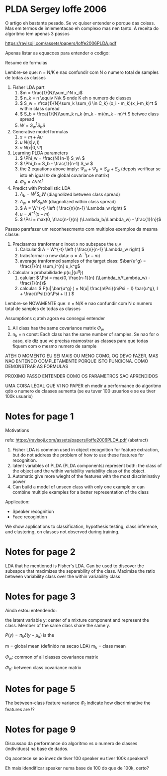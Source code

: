 
* PLDA Sergey Ioffe 2006
  :PROPERTIES:
  :INTERLEAVE_PDF: Ioffe2006PLDA.pdf
  :END:
  
  O artigo eh bastante pesado. Se vc quiser entender o porque das
  coisas. Mas em termos de imlementacao eh complexo mas nen tanto. A
  receita do algoritmo tem apenas 3 passos

  https://ravisoji.com/assets/papers/Ioffe2006PLDA.pdf
  

  Apenas listar as equacoes para entender o codigo:

  Resume de formulas 

  Lembre-se que: n = N/K e nao confundir com N o numero total de
  samples de todas as classes

  1. Fisher LDA part
     1. \(m = \frac{1}{N}\sum_i^N x_i\)
     2. \( n_k = n  \equiv N\k  \) onde K eh o numero de classes
     3. \( S_w = \frca{1}{N}\sum_k \sum_{i \in C_k} (x_i - m_k)(x_i-m_k)^t \) within class spread
     4. \( S_b = \frca{1}{N}\sum_k n_k (m_k - m)(m_k - m)^t \)  betwee class spread
     5. \( W = S_w^1S_bS \)
  2. Generative model formulas
     1. \( x = m + Au \)
     2. \( u ~ N(x| v , I) \)
     3. \( v ~ N(x| 0, \Psi ) \)
  3. Learning PLDA parameters
     1. \( \Phi_w = \frac{N}{n-1} S_w\ \)
     2. \( \Phi_b = S_b - \frac{1}{n-1} S_w \)
     3. the 2 equations above imply: \( \Psi_w + \Psi_b = S_w + S_b \) (depois
        verificar se isto eh igual \Phi de global covariance matrix)
     4. \( \Phi_b = A \Psi A^t \)
  4. Predict with Probailistic LDA
     1. \( \Lambda_b = W^tS_b W \) (diagnolized between class spread)
     2. \( \Lambda_w = W^tS_w W \) (diagnolized within class spread)
     3. \( A = W^{-t} \left ( \frac{n}{n-1} \Lambda_w right) \)^{\frac{1}{2}}
     4. \( u = A^{-1} (x - m)\)
     5. \( \Psi = max(0, \frac{n-1}{n} (\Lambda_b/\Lambda_w) - \frac{1}{n})\)
        
  Passso parafazer um reconhescmento com multiplos exemplos da mesma classe:
    
  1. Precisamos tranformar o inout x no subspace the u,v
     1. Calcular \( A = W^{-t} \left ( \frac{n}{n-1} \Lambda_w right) \)^{\frac{1}{2}}
     2. trabsformar o new data: \( u = A^{-1} (x - m)\)
     3. average tranformed samples of the target class: \(\bar{u^g} = \frac{1}{n} \sum_i^{n} u_k^g\)
  2. Calcular a probabilidade p(u,\bar{u^g})
     1. calular: \( \Psi = max(0, \frac{n-1}{n} (\Lambda_b/\Lambda_w) - \frac{1}{n})\)
     2. calcular: \( P(u| \bar{u^g} ) =  N(u| \frac{n\Psi}{n\Psi + I} \bar{u^g}, I + \frac{\Psi}}{n\Psi + I} ) \)


  Lembre-se NOVAMENTE que: n = N/K e nao confundir com N o numero
  total de samples de todas as classes


  Assumptions q ateh agora eu consegui entender

  1. All class has the same covariance matrix \( \Phi_w \)
  2. n_k = n const: Each class has the same number of samples. Se nao
     for o caso, ele diz que vc precisa reamostrar as classes para que
     todas fiquem com o mesmo numero de sample


  ATEH O MOMENTO EU SEI MAIS OU MENO COMO, OQ DEVO FAZER, MAS NAO
  ENTENDO COMPLETAMENTE PORQUE ISTO FUNCIONA. COMO DEMONSTRAR AS
  FORMULAS

  PROXIMO PASSO ENTENDER COMO OS PARAMETROS SAO APRENDIDOS

  UMA COISA LEGAL QUE VI NO PAPER eh medir a performance do algoritmo
  qdo o numero de claases aumenta (se eu tuver 100 usuarios e se eu
  tiver 100k usuario)

  
* Notes for page 1
  :PROPERTIES:
  :interleave_page_note: 1
  :INTERLEAVE_PDF: Ioffe2006PLDA.pdf
  :END:


Motivations

refs: https://ravisoji.com/assets/papers/Ioffe2006PLDA.pdf (abstract)

1. Fisher LDA is common used in object recognition for feature extraction, but do not address the problem of how to use these features for recognition.
2. latent variables of PLDA (PLDA components) represent both: the class of the object and the within variability  variability class of the object.
3. Automatic give more wieght of the features with the most discriminativy power
4. Can build a model of unseen class with only one example or  can combine multiple examples for a better representation of the class

Application:

   * Speaker recognition
   * Face recogintion

   We show applications to classification, hypothesis testing, class
   inference, and clustering, on classes not observed during training.

* Notes for page 2
  :PROPERTIES:
  :interleave_page_note: 2
  :END:

  
LDA that he mentioned is Fisher's LDA. Can be used to discover the
subsapce that maximizes the separability of the class. Maximize the
ratio between variability class over the within variability class

* Notes for page 3
  :PROPERTIES:
  :interleave_page_note: 3
  :END:


Ainda estou entendendo:


the latent variable y: center of a mixture component and represent the
class. Member of the same class share the same y.


\(P(y) = \pi_k \delta(y - \mu_k)\) is the 

m = global mean (definido na secao LDA)
m_k = class mean

\(\Phi_w\): common of all classes covariance matrix


\(\Phi_b\): between class covariance matrix

* Notes for page 5
  :PROPERTIES:
  :interleave_page_note: 5
  :END:

The between-class feature variance \(\Phi_t\) indicate how
discriminative the features are !?

* Notes for page 9
  :PROPERTIES:
  :interleave_page_note: 9
  :END:


Discussao da performance do algoritmo vs o numero de classes (individuos) na base de dados.


Oq acontece se ao invez de tiver 100 speaker eu tiver 100k speakers?

Eh mais idendificar speaker numa base de 100 do que de 100k, certo?

